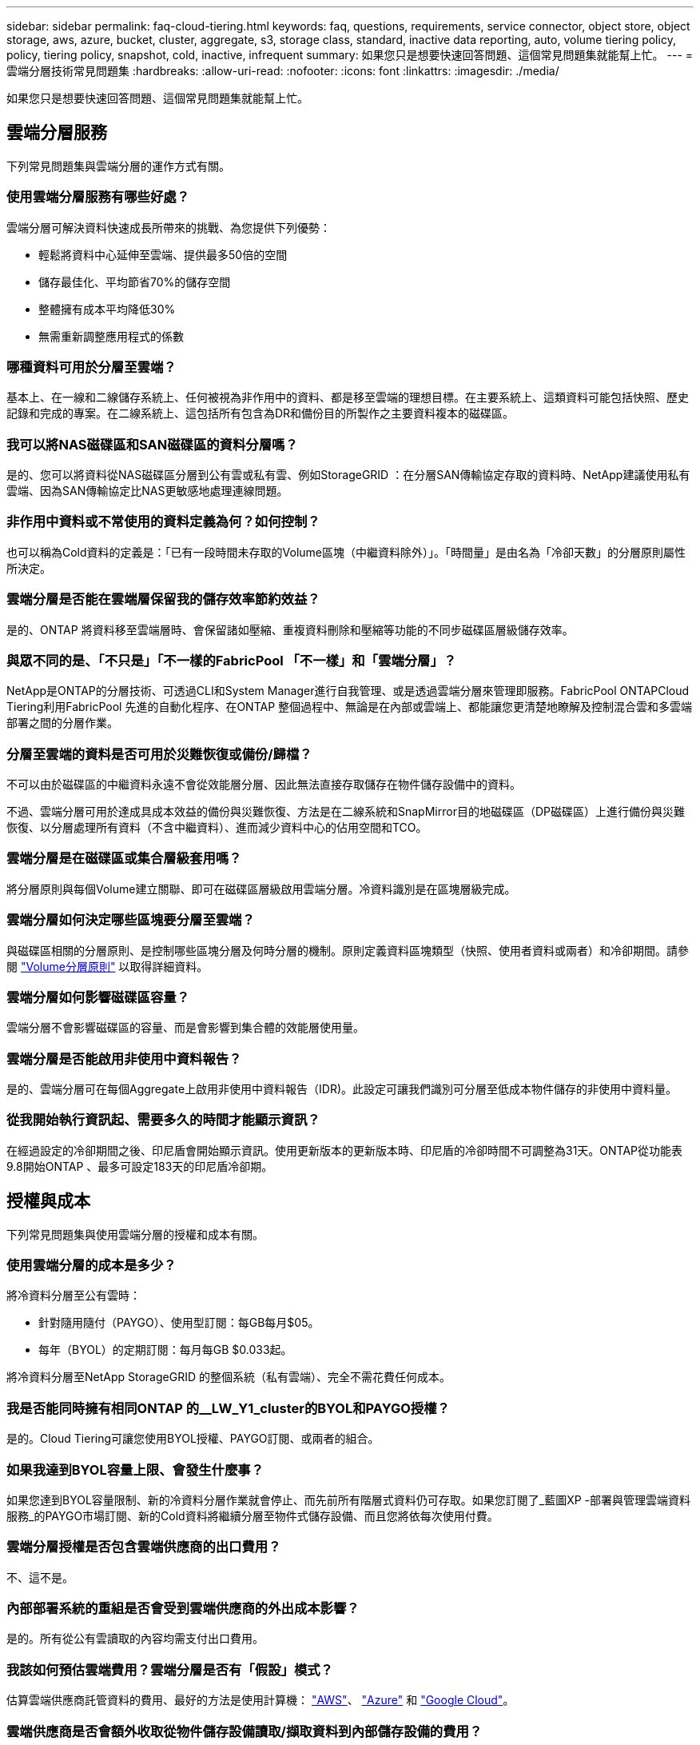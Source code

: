 ---
sidebar: sidebar 
permalink: faq-cloud-tiering.html 
keywords: faq, questions, requirements, service connector, object store, object storage, aws, azure, bucket, cluster, aggregate, s3, storage class, standard, inactive data reporting, auto, volume tiering policy, policy, tiering policy, snapshot, cold, inactive, infrequent 
summary: 如果您只是想要快速回答問題、這個常見問題集就能幫上忙。 
---
= 雲端分層技術常見問題集
:hardbreaks:
:allow-uri-read: 
:nofooter: 
:icons: font
:linkattrs: 
:imagesdir: ./media/


[role="lead"]
如果您只是想要快速回答問題、這個常見問題集就能幫上忙。



== 雲端分層服務

下列常見問題集與雲端分層的運作方式有關。



=== 使用雲端分層服務有哪些好處？

雲端分層可解決資料快速成長所帶來的挑戰、為您提供下列優勢：

* 輕鬆將資料中心延伸至雲端、提供最多50倍的空間
* 儲存最佳化、平均節省70%的儲存空間
* 整體擁有成本平均降低30%
* 無需重新調整應用程式的係數




=== 哪種資料可用於分層至雲端？

基本上、在一線和二線儲存系統上、任何被視為非作用中的資料、都是移至雲端的理想目標。在主要系統上、這類資料可能包括快照、歷史記錄和完成的專案。在二線系統上、這包括所有包含為DR和備份目的所製作之主要資料複本的磁碟區。



=== 我可以將NAS磁碟區和SAN磁碟區的資料分層嗎？

是的、您可以將資料從NAS磁碟區分層到公有雲或私有雲、例如StorageGRID ：在分層SAN傳輸協定存取的資料時、NetApp建議使用私有雲端、因為SAN傳輸協定比NAS更敏感地處理連線問題。



=== 非作用中資料或不常使用的資料定義為何？如何控制？

也可以稱為Cold資料的定義是：「已有一段時間未存取的Volume區塊（中繼資料除外）」。「時間量」是由名為「冷卻天數」的分層原則屬性所決定。



=== 雲端分層是否能在雲端層保留我的儲存效率節約效益？

是的、ONTAP 將資料移至雲端層時、會保留諸如壓縮、重複資料刪除和壓縮等功能的不同步磁碟區層級儲存效率。



=== 與眾不同的是、「不只是」「不一樣的FabricPool 「不一樣」和「雲端分層」？

NetApp是ONTAP的分層技術、可透過CLI和System Manager進行自我管理、或是透過雲端分層來管理即服務。FabricPool ONTAPCloud Tiering利用FabricPool 先進的自動化程序、在ONTAP 整個過程中、無論是在內部或雲端上、都能讓您更清楚地瞭解及控制混合雲和多雲端部署之間的分層作業。



=== 分層至雲端的資料是否可用於災難恢復或備份/歸檔？

不可以由於磁碟區的中繼資料永遠不會從效能層分層、因此無法直接存取儲存在物件儲存設備中的資料。

不過、雲端分層可用於達成具成本效益的備份與災難恢復、方法是在二線系統和SnapMirror目的地磁碟區（DP磁碟區）上進行備份與災難恢復、以分層處理所有資料（不含中繼資料）、進而減少資料中心的佔用空間和TCO。



=== 雲端分層是在磁碟區或集合層級套用嗎？

將分層原則與每個Volume建立關聯、即可在磁碟區層級啟用雲端分層。冷資料識別是在區塊層級完成。



=== 雲端分層如何決定哪些區塊要分層至雲端？

與磁碟區相關的分層原則、是控制哪些區塊分層及何時分層的機制。原則定義資料區塊類型（快照、使用者資料或兩者）和冷卻期間。請參閱 link:concept-cloud-tiering.html#volume-tiering-policies["Volume分層原則"] 以取得詳細資料。



=== 雲端分層如何影響磁碟區容量？

雲端分層不會影響磁碟區的容量、而是會影響到集合體的效能層使用量。



=== 雲端分層是否能啟用非使用中資料報告？

是的、雲端分層可在每個Aggregate上啟用非使用中資料報告（IDR)。此設定可讓我們識別可分層至低成本物件儲存的非使用中資料量。



=== 從我開始執行資訊起、需要多久的時間才能顯示資訊？

在經過設定的冷卻期間之後、印尼盾會開始顯示資訊。使用更新版本的更新版本時、印尼盾的冷卻時間不可調整為31天。ONTAP從功能表9.8開始ONTAP 、最多可設定183天的印尼盾冷卻期。



== 授權與成本

下列常見問題集與使用雲端分層的授權和成本有關。



=== 使用雲端分層的成本是多少？

將冷資料分層至公有雲時：

* 針對隨用隨付（PAYGO）、使用型訂閱：每GB每月$05。
* 每年（BYOL）的定期訂閱：每月每GB $0.033起。


將冷資料分層至NetApp StorageGRID 的整個系統（私有雲端）、完全不需花費任何成本。



=== 我是否能同時擁有相同ONTAP 的__LW_Y1_cluster的BYOL和PAYGO授權？

是的。Cloud Tiering可讓您使用BYOL授權、PAYGO訂閱、或兩者的組合。



=== 如果我達到BYOL容量上限、會發生什麼事？

如果您達到BYOL容量限制、新的冷資料分層作業就會停止、而先前所有階層式資料仍可存取。如果您訂閱了_藍圖XP -部署與管理雲端資料服務_的PAYGO市場訂閱、新的Cold資料將繼續分層至物件式儲存設備、而且您將依每次使用付費。



=== 雲端分層授權是否包含雲端供應商的出口費用？

不、這不是。



=== 內部部署系統的重組是否會受到雲端供應商的外出成本影響？

是的。所有從公有雲讀取的內容均需支付出口費用。



=== 我該如何預估雲端費用？雲端分層是否有「假設」模式？

估算雲端供應商託管資料的費用、最好的方法是使用計算機： https://calculator.aws/#/["AWS"]、 https://azure.microsoft.com/en-us/pricing/calculator/["Azure"] 和 https://cloud.google.com/products/calculator["Google Cloud"]。



=== 雲端供應商是否會額外收取從物件儲存設備讀取/擷取資料到內部儲存設備的費用？

是的。檢查 https://aws.amazon.com/s3/pricing/["Amazon S3定價"]、 https://azure.microsoft.com/en-us/pricing/details/storage/blobs/["區塊Blob定價"]和 https://cloud.google.com/storage/pricing["雲端儲存設備定價"] 以取得資料讀取/擷取所產生的額外價格。



=== 如何在啟用雲端分層之前、預估磁碟區的節約效益並取得冷資料報告？

若要取得預估、只要將ONTAP 您的不可靠叢集新增至BlueXP、然後透過位於分層索引標籤的雲端分層叢集儀表板進行檢查即可。當停用非使用中資料報告（IDR)停用或在一段足夠長的時間內尚未啟動時、Cloud Tiering會使用業界不變的70%來計算預估的節約效益。一旦有可用的印尼盾資料、Cloud Tiering就會將節約成本更新為準確的數據。



== ONTAP

下列問題 ONTAP 與不相關。



=== 雲端分層支援哪些ONTAP 版本？

Cloud Tiering支援ONTAP 不支援版本9.2及更新版本。



=== 支援哪些類型的不完整系統？ONTAP

單節點和高可用度AFF 的堆疊支援雲端分層功能、包括：FAS ONTAP Select也支援採用鏡射鏡射組態和不完整的叢集FabricPool 組態。MetroCluster



=== 我可以僅使用FAS HDD來分層來自於各種不知道的系統的資料嗎？

是的、從ONTAP 功能區9.8開始、您可以從HDD集合體上裝載的磁碟區分層資料。



=== 我可以將AFF 資料從連接到叢集的不整合式資料分層FAS 、使其具有HDD的不整節點嗎？

是的。雲端分層可設定為分層託管在任何集合體上的磁碟區。資料分層組態與所使用的控制器類型以及叢集是否為異質無關。



=== 關於此功能呢 Cloud Volumes ONTAP ？

如果您使用Cloud Volumes ONTAP 的是NetApp系統、您可以在雲端分層叢集儀表板中找到這些系統、以便在混合雲基礎架構中完整檢視資料分層。不過Cloud Volumes ONTAP 、從Cloud Tiering讀取的是隻讀的系統。您無法從 Cloud Volumes ONTAP Cloud Tiering 設定資料分層功能。 https://docs.netapp.com/us-en/cloud-manager-cloud-volumes-ontap/task-tiering.html["您在Cloud Volumes ONTAP BlueXP的工作環境中設定了針對功能的分層功能"^]。



=== 我的叢集還需要哪些其他需求ONTAP ？

這取決於您分層 Cold 資料的位置。如需詳細資料、請參閱下列連結：

* link:task-tiering-onprem-aws.html#prepare-your-ontap-cluster["將資料分層至Amazon S3"]
* link:task-tiering-onprem-azure.html#preparing-your-ontap-clusters["將資料分層至Azure Blob儲存設備"]
* link:task-tiering-onprem-gcp.html#preparing-your-ontap-clusters["將資料分層儲存至Google Cloud Storage"]
* link:task-tiering-onprem-storagegrid.html#preparing-your-ontap-clusters["將資料分層至StorageGRID 物件"]
* link:task-tiering-onprem-s3-compat.html#preparing-your-ontap-clusters["將資料分層至S3物件儲存設備"]




== 物件儲存

下列問題與物件儲存有關。



=== 支援哪些物件儲存供應商？

雲端分層支援下列物件儲存供應商：

* Amazon S3
* Microsoft Azure Blob
* Google Cloud Storage
* NetApp StorageGRID
* S3相容的物件儲存設備
* IBM Cloud Object Storage（FabricPool 必須使用System Manager或ONTAP CLI執行此功能的不實組態）




=== 我可以使用自己的桶 / 容器嗎？

是的、您可以。當您設定資料分層時、可以選擇新增庫位 / 容器、或是選取現有的庫位 / 容器。



=== 支援哪些地區？

* link:reference-aws-support.html["支援的 AWS 區域"]
* link:reference-azure-support.html["支援的 Azure 地區"]
* link:reference-google-support.html["支援的 Google Cloud 地區"]




=== 支援哪些 S3 儲存類別？

雲端分層可支援資料分層至_Standard_、_Standard-in頻繁 存取_、_one Zone非常用存取_、_Intelligent Tiering _和_Glacier即時擷取_儲存類別。請參閱 link:reference-aws-support.html["支援的 S3 儲存類別"] 以取得更多詳細資料。



=== 為什麼Cloud Tiering不支援Amazon S3 Glacier Flexible和S3 Glacier Deep歸檔？

Amazon S3 Glacier Flexible和S3 Glacier Deep歸檔不受支援的主要原因、在於Cloud Tiering是專為高效能分層解決方案所設計、因此資料必須持續可用且快速存取以供擷取。有了S3 Glacier Flexible和S3 Glacier Deep歸檔、資料擷取可在數分鐘到48小時之間的任何地方進行。



=== 我可以使用其他S3相容的物件儲存服務、例如瓦斯比、搭配雲端分層嗎？

是的、叢集使用ONTAP 的是支援透過分層UI設定S3相容的物件儲存設備、這些叢集使用的是更新版本的版本。 link:task-tiering-onprem-s3-compat.html["請參閱此處的詳細資料"]。



=== 支援哪些 Azure Blob 存取層？

雲端分層可將資料分層至_hot_或_cool _存取層、以供非使用中資料使用。請參閱 link:reference-azure-support.html["支援的 Azure Blob 存取層"] 以取得更多詳細資料。



=== Google Cloud Storage 支援哪些儲存類別？

雲端分層支援資料分層至_Standard_、_Nearlin__、_Coldlin__和_Archive_儲存類別。請參閱 link:reference-google-support.html["支援的Google Cloud儲存類別"] 以取得更多詳細資料。



=== 雲端分層是否支援使用生命週期管理原則？

是的。您可以啟用生命週期管理、以便在特定天數後、將資料從預設儲存類別/存取層移轉至更具成本效益的層級。生命週期規則會套用至Amazon S3和Google Cloud儲存設備所選儲存區中的所有物件、以及Azure Blob所選儲存帳戶中的所有容器。



=== 雲端分層會將一個物件存放區用於整個叢集、還是每個 Aggregate 使用一個物件存放區？

在典型組態中、整個叢集有一個物件存放區。自2022年8月起、您可以使用*進階設定*頁面新增叢集的其他物件存放區、然後將不同的物件存放區附加至不同的集合體、或將2個物件存放區附加至集合體以進行鏡射。



=== 是否可以將多個儲存區附加至同一個Aggregate？

為了鏡射、每個集合最多可附加兩個儲存區、其中冷資料會同步分層至兩個儲存區。這些庫位可以來自不同的供應商和不同的位置。自2022年8月起、您可以使用*進階設定*頁面、將兩個物件存放區附加至單一Aggregate。



=== 是否可以將不同的儲存區附加至同一個叢集中的不同集合體？

是的。一般最佳實務做法是將單一儲存區附加至多個集合體。不過、使用公有雲時、物件儲存服務的IOPS限制最大、因此必須考量多個儲存區。



=== 當您將磁碟區從一個叢集移轉到另一個叢集時、階層式資料會有什麼影響？

將磁碟區從一個叢集移轉至另一個叢集時、所有的冷資料都會從雲端層讀取。目的地叢集上的寫入位置取決於是否已啟用分層、以及來源與目的地磁碟區上使用的分層原則類型。



=== 當您將磁碟區從同一個叢集中的某個節點移至另一個節點時、階層式資料會發生什麼事？

如果目的地Aggregate沒有附加的雲端層、則會從來源Aggregate的雲端層讀取資料、並完全寫入目的地Aggregate的本機層。如果目的地Aggregate具有附加的雲端層、則會從來源Aggregate的雲端層讀取資料、然後先寫入目的地Aggregate的本機層、以利快速轉換。之後、根據所使用的分層原則、將其寫入雲端層。

從ONTAP S地理 資訊9.6開始、如果目的地Aggregate使用與來源Aggregate相同的雲端層、則Cold資料不會移回本機層。



=== 如何將階層式資料重新放回內部部署的效能層級？

回寫通常是針對讀取執行、視分層原則類型而定。在使用完SUR9.8之前ONTAP 、您可以使用_volume mov移動_作業來寫回整個Volume。從ONTAP SFlash 9.8開始、分層使用者介面有選項可以*恢復所有資料*或*恢復作用中的檔案系統*。 link:task-managing-tiering.html#migrating-data-from-the-cloud-tier-back-to-the-performance-tier["瞭解如何將資料移回效能層"]。



=== 以新的AFF/FAS控制器取代現有的AFF/FAS控制器時、階層式資料是否會在內部部署上重新移轉？

不可以在「標頭交換」程序中、唯一需要變更的是集合體的擁有權。在這種情況下、它將會變更為新的控制器、而不會有任何資料移動。



=== 我可以使用雲端供應商的主控台或物件儲存資源探查器來查看階層至儲存庫的資料嗎？我是否可以直接使用儲存在物件儲存區中的資料、而無需ONTAP 使用任何功能？

不可以建構並分層至雲端的物件不包含單一檔案、但最多可包含1、024個4 KB區塊、可與多個檔案區塊相同。磁碟區的中繼資料永遠保留在本機層上。



== 連接器

下列問題與BlueXP Connector有關。



=== 什麼是Connector？

Connector是在雲端帳戶內或內部部署的運算執行個體上執行的軟體、可讓BlueXP安全地管理雲端資源。若要使用雲端分層服務、您必須部署連接器。



=== 連接器需要安裝在何處？

* 將資料分層至S3時、連接器可位於AWS VPC或內部部署環境中。
* 將資料分層至Blob儲存設備時、Connector可位於Azure vnet或內部部署環境中。
* 將資料分層至Google Cloud Storage時、Connector必須位於Google Cloud Platform VPC中。
* 將資料分層至StorageGRID 不支援功能或其他S3的儲存供應商時、連接器必須位於內部部署環境中。




=== 我可以在內部部署連接器嗎？

是的。Connector軟體可下載並手動安裝在網路中的Linux主機上。 https://docs.netapp.com/us-en/cloud-manager-setup-admin/task-installing-linux.html["瞭解如何在內部環境中安裝Connector"]。



=== 使用雲端分層之前、是否需要向雲端服務供應商提供帳戶？

是的。您必須擁有帳戶、才能定義要使用的物件儲存設備。在VPC或vnet的雲端上設定Connector時、也需要使用雲端儲存設備供應商的帳戶。



=== 如果連接器故障、會有什麼影響？

如果連接器發生故障、只有階層式環境的可見度會受到影響。所有資料皆可存取、新識別的Cold資料會自動分層至物件儲存設備。



== 分層原則



=== 有哪些可用的分層原則？

有四種分層原則：

* 無：將所有資料歸類為「永遠熱」；防止將磁碟區中的任何資料移至物件儲存設備。
* Cold Snapshot（僅Snapshot）：只有Cold Snapshot區塊會移至物件儲存設備。
* Cold使用者資料和快照（自動）：冷快照區塊和冷使用者資料區塊都會移至物件儲存設備。
* 所有使用者資料（全部）：將所有資料歸類為冷資料；立即將整個磁碟區移至物件儲存設備。


link:concept-cloud-tiering.html#volume-tiering-policies["深入瞭解分層原則"]。



=== 我的資料在哪一點被視為冷資料？

由於資料分層是在區塊層級執行、因此在一段時間內未存取資料區塊後、資料區塊就會被視為冷資料區塊、這是由分層原則的minimum冷卻天數屬性所定義。適用範圍為ONTAP 2至63天（含更新版本）、更新版本為2至9.7、更新版本則為2至183天（從ONTAP 更新版本9.8開始）。



=== 在資料分層至雲端層之前、資料的預設冷卻期為何？

Cold Snapshot原則的預設冷卻週期為2天、Cold User Data和Snapshot的預設冷卻週期為31天。「冷卻天數」參數不適用於「所有分層」原則。



=== 當我執行完整備份時、是否從物件儲存設備擷取所有階層式資料？

在完整備份期間、會讀取所有的冷資料。資料的擷取取決於所使用的分層原則。使用「All and Cold User Data and Snapshots（全部和冷使用者資料與快照）」原則時、冷資料不會寫入效能層。使用Cold Snapshot原則時、只有在舊快照用於備份時、才會擷取其Cold區塊。



=== 您可以選擇每個Volume的分層大小嗎？

不可以不過、您可以選擇哪些磁碟區符合分層資格、要分層的資料類型及其冷卻期間。這是透過將分層原則與該磁碟區建立關聯來完成。



=== 所有使用者資料原則是否為資料保護磁碟區的唯一選項？

不可以資料保護（DP）磁碟區可與三種可用原則的任一項建立關聯。來源與目的地（DP）磁碟區上使用的原則類型、決定資料的寫入位置。



=== 將磁碟區的分層原則重設為「無」會重新補充冷資料、還是只是防止未來的冷區塊移至雲端？

當分層原則重設時、不會發生重組、但這會防止新的冷區塊移至雲端層。



=== 將資料分層至雲端之後、我可以變更分層原則嗎？

是的。變更後的行為取決於新的關聯原則。



=== 如果我想要確保某些資料不會移至雲端、該怎麼辦？

請勿將分層原則與包含該資料的磁碟區建立關聯。



=== 檔案的中繼資料儲存在何處？

磁碟區的中繼資料永遠儲存在本機、效能層級上、永遠不會分層到雲端。



== 網路與安全性

下列問題與網路和安全性有關。



=== 網路需求為何？

* 此支援叢集可透過連接埠 443 、啟動 HTTPS 連線至您的物件儲存設備供應商。 ONTAP
+
可在物件儲存設備中讀取及寫入資料。 ONTAP物件儲存設備從未啟動、只是回應而已。

* 對於 StorageGRID 僅供使用的物件、 ONTAP 支援使用者指定的連接埠來啟動 HTTPS 連線 StorageGRID 至物件（連接埠可在分層設定期間設定）。
* 連接器需要透過連接埠 443 連至 ONTAP 您的叢集、物件存放區和雲端分層服務的輸出 HTTPS 連線。


如需詳細資料、請參閱：

* link:task-tiering-onprem-aws.html["將資料分層至Amazon S3"]
* link:task-tiering-onprem-azure.html["將資料分層至Azure Blob儲存設備"]
* link:task-tiering-onprem-gcp.html["將資料分層儲存至Google Cloud Storage"]
* link:task-tiering-onprem-storagegrid.html["將資料分層至StorageGRID 物件"]
* link:task-tiering-onprem-s3-compat.html["將資料分層至S3物件儲存設備"]




=== 我可以使用哪些工具來監控和報告、以便管理儲存在雲端的冷資料？

除了雲端分層、 https://docs.netapp.com/us-en/active-iq-unified-manager/["Active IQ Unified Manager"^] 和 https://docs.netapp.com/us-en/active-iq/index.html["《數位顧問》 Active IQ"^] 可用於監控和報告。



=== 如果連至雲端供應商的網路連結失敗、會有什麼影響？

萬一網路故障、本機效能層會維持在線上狀態、而且熱資料仍可存取。不過、已經移至雲端層的區塊將無法存取、而應用程式在嘗試存取該資料時會收到錯誤訊息。連線恢復後、所有資料都能無縫存取。



=== 是否有網路頻寬建議？

底層FabricPool 的分層技術讀取延遲取決於雲端層的連線能力。雖然分層可在任何頻寬上運作、但建議將叢集間的生命體放在10 Gbps連接埠上、以提供適當的效能。連接器沒有建議或頻寬限制。



=== 使用者嘗試存取階層式資料時、是否有任何延遲？

是的。雲端層無法提供與本機層相同的延遲、因為延遲取決於連線能力。為了預估物件存放區的延遲和處理量、Cloud Tiering提供雲端效能測試（以ONTAP 物件存放區檔案工具為基礎）、可在附加物件存放區之後、以及在建立分層之前使用。



=== 我的資料如何受到保護？

AES-256-GCM加密在效能和雲端層均維持不變。TLS 1.2加密可在傳輸至不同層級時、透過線路加密資料、並加密Connector與ONTAP the ors叢 集和物件存放區之間的通訊。



=== 我的支援是否需要在AFF 我的支援上安裝和設定乙太網路連接埠？

是的。叢集間LIF必須在乙太網路連接埠上設定、位於HA配對內的每個節點上、該HA配對會將磁碟區與您計畫分層至雲端的資料裝載在一起。如需詳細資訊、請參閱您計畫分層資料之雲端供應商的需求一節。



=== 需要哪些權限？

* link:task-tiering-onprem-aws.html#set-up-s3-permissions["Amazon需要權限才能管理S3儲存區"]。
* 對於Azure而言、您不需要在需要提供給BlueXP的權限範圍之外額外取得權限。
* link:task-tiering-onprem-gcp.html#preparing-google-cloud-storage["對於Google Cloud、具有儲存存取金鑰的服務帳戶需要儲存管理權限"]。
* link:task-tiering-onprem-storagegrid.html#preparing-storagegrid["若要執行此功能、需要S3權限StorageGRID"]。
* link:task-tiering-onprem-s3-compat.html#preparing-s3-compatible-object-storage["對於S3相容的物件儲存設備、需要S3權限"]。

